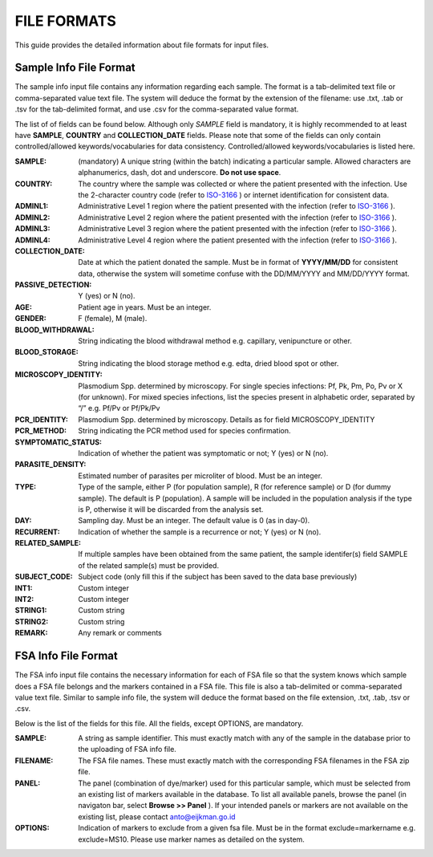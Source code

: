 
============
FILE FORMATS
============

This guide provides the detailed information about file formats for input files.

Sample Info File Format
-----------------------

The sample info input file contains any information regarding each sample. The format is a tab-delimited text file or comma-separated value text file. The system will deduce the format by the extension of the filename: use .txt, .tab or .tsv for the tab-delimited format, and use .csv for the comma-separated value format.


The list of of fields can be found below. Although only *SAMPLE* field is mandatory, it is highly recommended to at least have **SAMPLE**, **COUNTRY** and **COLLECTION_DATE** fields. Please note that some of the fields can only contain controlled/allowed keywords/vocabularies for data consistency. Controlled/allowed keywords/vocabularies is listed here.

:SAMPLE: (mandatory) A unique string (within the batch) indicating a particular sample. Allowed characters are alphanumerics, dash, dot and underscore. **Do not use space**.

:COUNTRY: The country where the sample was collected or where the patient presented with the infection. Use the 2-character country code (refer to ISO-3166_ ) or internet identification for consistent data.

:ADMINL1: Administrative Level 1 region where the patient presented with the infection (refer to ISO-3166_ ).

:ADMINL2: Administrative Level 2 region where the patient presented with the infection (refer to ISO-3166_ ).

:ADMINL3: Administrative Level 3 region where the patient presented with the infection (refer to ISO-3166_ ).

:ADMINL4: Administrative Level 4 region where the patient presented with the infection (refer to ISO-3166_ ).

:COLLECTION_DATE: Date at which the patient donated the sample. Must be in format of **YYYY/MM/DD** for consistent data, otherwise the system will sometime confuse with the DD/MM/YYYY and MM/DD/YYYY format.

:PASSIVE_DETECTION: Y (yes) or N (no).

:AGE: Patient age in years. Must be an integer.

:GENDER: F (female), M (male).

:BLOOD_WITHDRAWAL: String indicating the blood withdrawal method e.g. capillary, venipuncture or other.

:BLOOD_STORAGE: String indicating the blood storage method e.g. edta, dried blood spot or other.

:MICROSCOPY_IDENTITY: Plasmodium Spp. determined by microscopy. For single species infections: Pf, Pk, Pm, Po, Pv or X (for unknown). For mixed species infections, list the species present in alphabetic order, separated by “/” e.g. Pf/Pv or Pf/Pk/Pv

:PCR_IDENTITY: Plasmodium Spp. determined by microscopy. Details as for field MICROSCOPY_IDENTITY

:PCR_METHOD: String indicating the PCR method used for species confirmation.

:SYMPTOMATIC_STATUS: Indication of whether the patient was symptomatic or not; Y (yes) or N (no).

:PARASITE_DENSITY: Estimated number of parasites per microliter of blood. Must be an integer.

:TYPE: Type of the sample, either P (for population sample), R (for reference sample) or D (for dummy sample). The default is P (population). A sample will be included in the population analysis if the type is P, otherwise it will be discarded from the analysis set.

:DAY: Sampling day. Must be an integer. The default value is 0 (as in day-0).

:RECURRENT: Indication of whether the sample is a recurrence or not; Y (yes) or N (no).

:RELATED_SAMPLE: If multiple samples have been obtained from the same patient, the sample identifer(s) field SAMPLE of the related sample(s) must be provided.

:SUBJECT_CODE: Subject code (only fill this if the subject has been saved to the data base previously)

:INT1: Custom integer

:INT2: Custom integer

:STRING1: Custom string

:STRING2: Custom string

:REMARK: Any remark or comments

FSA Info File Format
--------------------

The FSA info input file contains the necessary information for each of FSA file so that the system knows which sample does a FSA file belongs and the markers contained in a FSA file. This file is also a tab-delimited or comma-separated value text file. Similar to sample info file, the system will deduce the format based on the file extension, .txt, .tab, .tsv or .csv.

Below is the list of the fields for this file. All the fields, except OPTIONS, are mandatory.

:SAMPLE: A string as sample identifier. This must exactly match with any of the sample in the database prior to the uploading of FSA info file.

:FILENAME: The FSA file names. These must exactly match with the corresponding FSA filenames in the FSA zip file.

:PANEL: The panel (combination of dye/marker) used for this particular sample, which must be selected from an existing list of markers available in the database. To list all available panels, browse the panel (in navigaton bar, select **Browse >> Panel** ). If your intended panels or markers are not available on the existing list, please contact anto@eijkman.go.id

:OPTIONS: Indication of markers to exclude from a given fsa file. Must be in the format exclude=markername e.g. exclude=MS10. Please use marker names as detailed on the system.

.. _ISO-3166: http://www.iso.org/iso/country_codes
